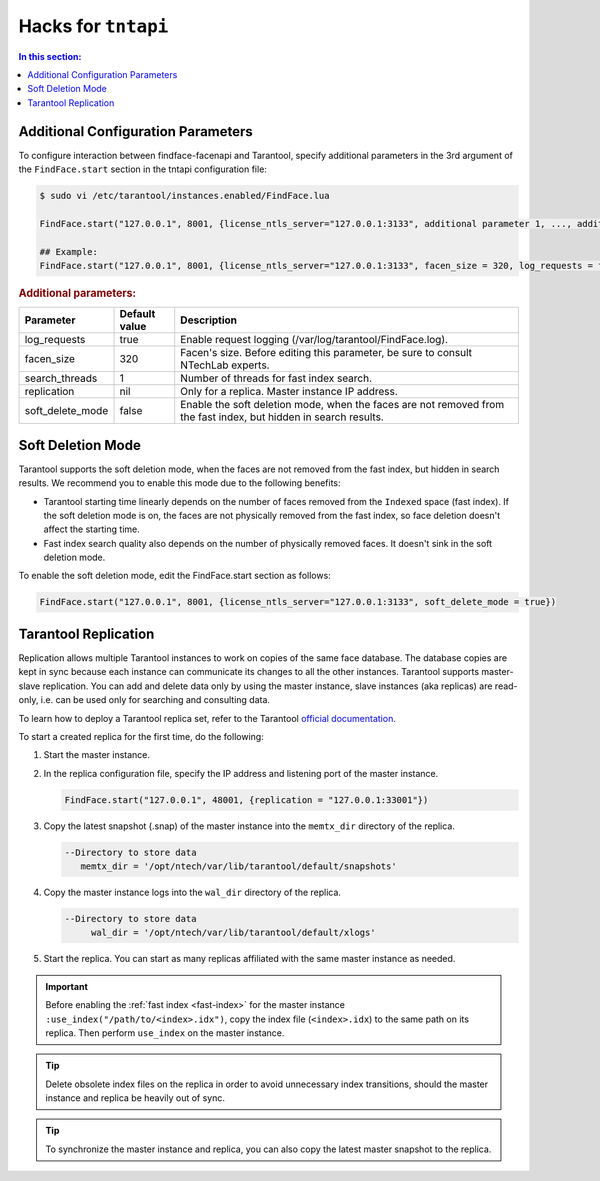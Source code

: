 .. _tntapi-add:

Hacks for ``tntapi`` 
===================================================

.. contents:: In this section:

Additional Configuration Parameters
-----------------------------------------------

To configure interaction between findface-facenapi and Tarantool, specify additional parameters in the 3rd argument of the ``FindFace.start`` section in the tntapi configuration file:

.. code::

    $ sudo vi /etc/tarantool/instances.enabled/FindFace.lua

    FindFace.start("127.0.0.1", 8001, {license_ntls_server="127.0.0.1:3133", additional parameter 1, ..., additional parameter N})

    ## Example:
    FindFace.start("127.0.0.1", 8001, {license_ntls_server="127.0.0.1:3133", facen_size = 320, log_requests = false})

.. rubric:: Additional parameters:  


+----------------------+-----------------+--------------------------------------------------------------------------------------------------------------------+
| Parameter            | Default value   | Description                                                                                                        |
+======================+=================+====================================================================================================================+
| log\_requests        | true            | Enable request logging (/var/log/tarantool/FindFace.log).                                                          |
+----------------------+-----------------+--------------------------------------------------------------------------------------------------------------------+
| facen\_size          | 320             | Facen's size. Before editing this parameter, be sure to consult NTechLab experts.                                  |
+----------------------+-----------------+--------------------------------------------------------------------------------------------------------------------+
| search\_threads      | 1               | Number of threads for fast index search.                                                                           |
+----------------------+-----------------+--------------------------------------------------------------------------------------------------------------------+
| replication          | nil             | Only for a replica. Master instance IP address.                                                                    |
+----------------------+-----------------+--------------------------------------------------------------------------------------------------------------------+
| soft\_delete\_mode   | false           | Enable the soft deletion mode, when the faces are not removed from the fast index, but hidden in search results.   |
+----------------------+-----------------+--------------------------------------------------------------------------------------------------------------------+

Soft Deletion Mode
------------------------------

Tarantool supports the soft deletion mode, when the faces are not removed from the fast index, but hidden in search results. We recommend you to enable this mode due to the following benefits:

* Tarantool starting time linearly depends on the number of faces removed from the ``Indexed`` space (fast index). If the soft deletion mode is on, the faces are not physically removed from the fast index, so face deletion doesn't affect the starting time. 
* Fast index search quality also depends on the number of physically removed faces. It doesn't sink in the soft deletion mode. 

To enable the soft deletion mode, edit the FindFace.start section as follows:

.. code::

    FindFace.start("127.0.0.1", 8001, {license_ntls_server="127.0.0.1:3133", soft_delete_mode = true})

Tarantool Replication
------------------------------

Replication allows multiple Tarantool instances to work on copies of the same face database. The database copies are kept in sync because each
instance can communicate its changes to all the other instances. Tarantool supports master-slave replication. You can add and delete data
only by using the master instance, slave instances (aka replicas) are read-only, i.e. can be used only for searching and consulting data.

To learn how to deploy a Tarantool replica set, refer to the Tarantool `official documentation <https://tarantool.org/en/doc/1.7/singlehtml.html#document-doc/1.7/book/replication/index>`__.

To start a created replica for the first time, do the following:

#. Start the master instance.
#. In the replica configuration file, specify the IP address and listening port of the master instance.

   .. code::

       FindFace.start("127.0.0.1", 48001, {replication = "127.0.0.1:33001"}) 

#. Copy the latest snapshot (.snap) of the master instance into the ``memtx_dir`` directory of the replica.

   .. code::

        --Directory to store data
           memtx_dir = '/opt/ntech/var/lib/tarantool/default/snapshots'

#. Copy the master instance logs into the ``wal_dir`` directory of the replica.

   .. code::

       --Directory to store data
            wal_dir = '/opt/ntech/var/lib/tarantool/default/xlogs'

#. Start the replica. You can start as many replicas affiliated with the same master instance as needed.
   
.. important::
      Before enabling the :ref:`fast index <fast-index>` for the master instance ``:use_index("/path/to/<index>.idx")``, copy the index file (``<index>.idx``) to the same path on its replica. Then perform ``use_index`` on the master instance.

.. tip::
    Delete obsolete index files on the replica in order to avoid unnecessary index transitions, should the master instance and replica be heavily out of sync.

.. tip::
    To synchronize the master instance and replica, you can also copy the latest master snapshot to the replica.

